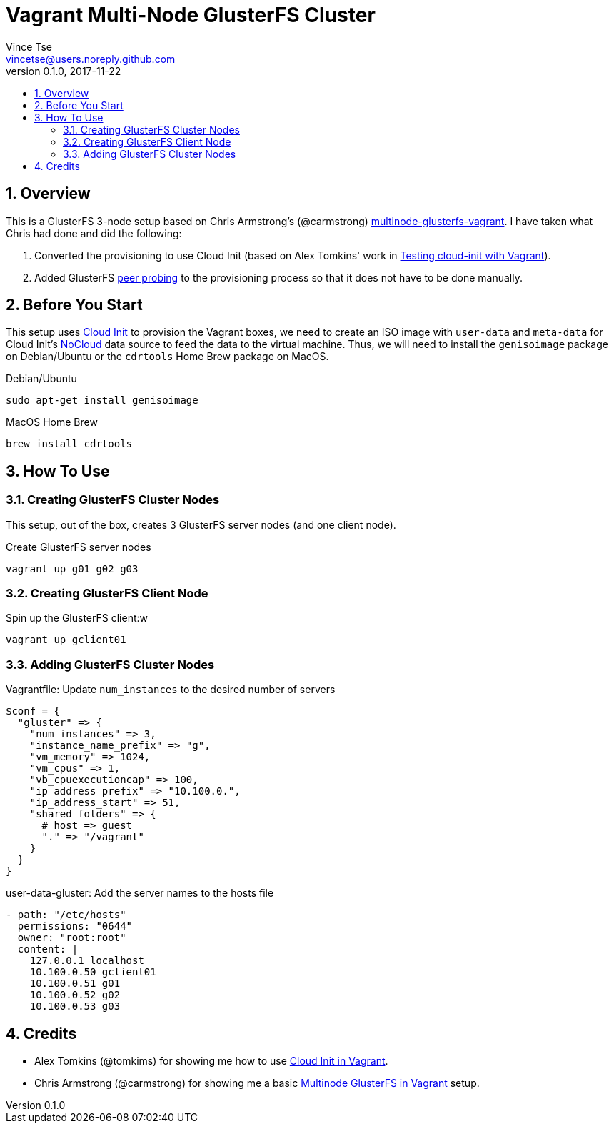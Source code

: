 = Vagrant Multi-Node GlusterFS Cluster
Vince Tse <vincetse@users.noreply.github.com>
v0.1.0, 2017-11-22
:toc:
:toc-title:
:sectnums:

== Overview

This is a GlusterFS 3-node setup based on Chris Armstrong's (@carmstrong) link:https://github.com/carmstrong/multinode-glusterfs-vagrant[multinode-glusterfs-vagrant].  I have taken what Chris had done and did the following:

. Converted the provisioning to use Cloud Init (based on Alex Tomkins' work in link:https://www.alextomkins.com/2016/09/testing-cloud-init-with-vagrant/[Testing cloud-init with Vagrant]).
. Added GlusterFS link:http://docs.gluster.org/en/latest/Administrator%20Guide/Storage%20Pools/[peer probing] to the provisioning process so that it does not have to be done manually.


== Before You Start

This setup uses link:https://cloud-init.io/[Cloud Init] to provision the Vagrant boxes, we need to create an ISO image with `user-data` and `meta-data` for Cloud Init's link:http://cloudinit.readthedocs.io/en/latest/topics/datasources/nocloud.html[NoCloud] data source to feed the data to the virtual machine.  Thus, we will need to install the `genisoimage` package on Debian/Ubuntu or the `cdrtools` Home Brew package on MacOS.

.Debian/Ubuntu
[source,bash]
----
sudo apt-get install genisoimage
----

.MacOS Home Brew
[source,bash]
----
brew install cdrtools
----

== How To Use

=== Creating GlusterFS Cluster Nodes

This setup, out of the box, creates 3 GlusterFS server nodes (and one client node).

.Create GlusterFS server nodes
[source,bash]
----
vagrant up g01 g02 g03
----


=== Creating GlusterFS Client Node

.Spin up the GlusterFS client:w
[source,bash]
----
vagrant up gclient01
----


=== Adding GlusterFS Cluster Nodes

.Vagrantfile: Update `num_instances` to the desired number of servers
[source,ruby]
----
$conf = {
  "gluster" => {
    "num_instances" => 3,
    "instance_name_prefix" => "g",
    "vm_memory" => 1024,
    "vm_cpus" => 1,
    "vb_cpuexecutioncap" => 100,
    "ip_address_prefix" => "10.100.0.",
    "ip_address_start" => 51,
    "shared_folders" => {
      # host => guest
      "." => "/vagrant"
    }
  }
}
----

.user-data-gluster: Add the server names to the hosts file
[source,yaml]
----
- path: "/etc/hosts"
  permissions: "0644"
  owner: "root:root"
  content: |
    127.0.0.1 localhost
    10.100.0.50 gclient01
    10.100.0.51 g01
    10.100.0.52 g02
    10.100.0.53 g03
----

== Credits

* Alex Tomkins (@tomkims) for showing me how to use link:https://www.alextomkins.com/2016/09/testing-cloud-init-with-vagrant/[Cloud Init in Vagrant].
* Chris Armstrong (@carmstrong) for showing me a basic link:https://github.com/carmstrong/multinode-glusterfs-vagrant[Multinode GlusterFS in Vagrant] setup.
